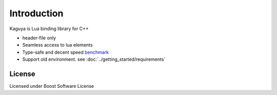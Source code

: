 
Introduction
==================================

Kaguya is Lua binding library for C++

* header-file only
* Seamless access to lua elements
* Type-safe and decent speed `benchmark <http://satoren.github.io/lua_binding_benchmark/>`_
* Support old environment. see :doc:`../getting_started/requirements`

License
---------------------------------------
Licensed under Boost Software License
